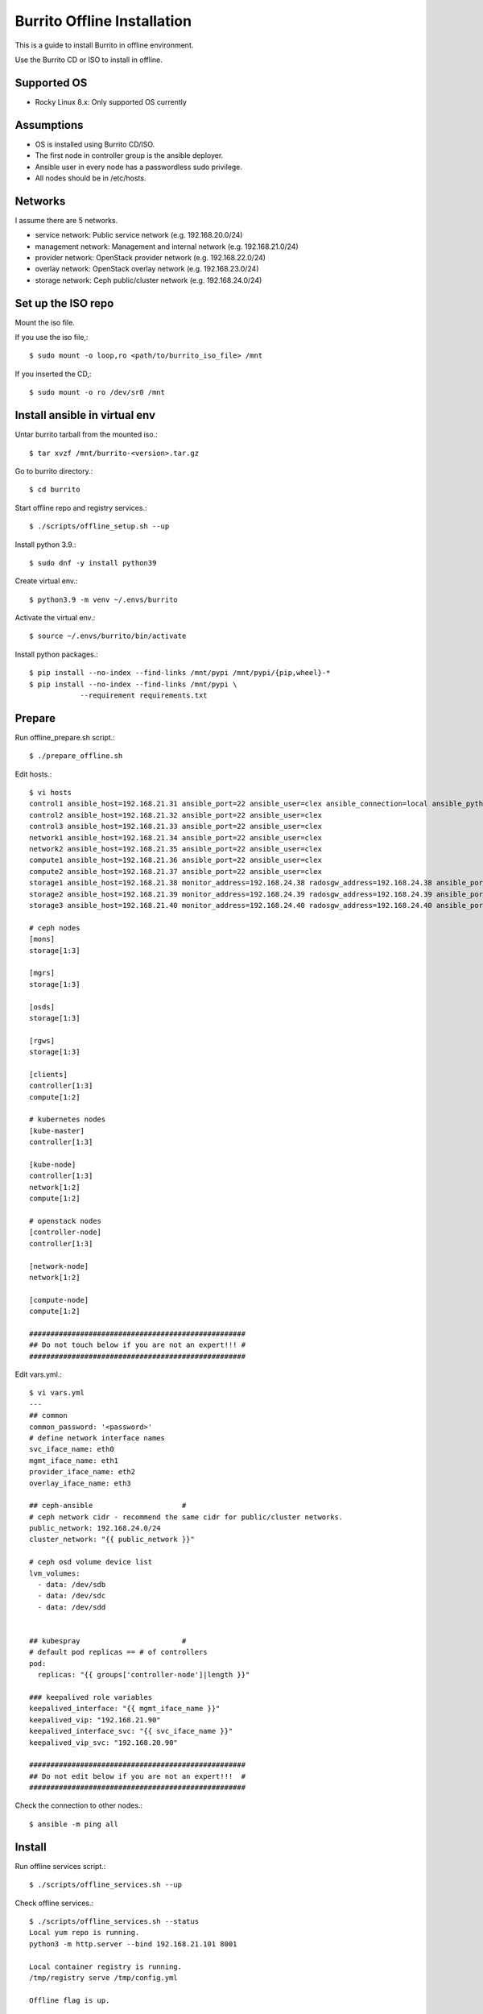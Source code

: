 Burrito Offline Installation
================================

This is a guide to install Burrito in offline environment.

Use the Burrito CD or ISO to install in offline.

Supported OS
----------------

* Rocky Linux 8.x: Only supported OS currently

Assumptions
-------------

* OS is installed using Burrito CD/ISO.
* The first node in controller group is the ansible deployer.
* Ansible user in every node has a passwordless sudo privilege.
* All nodes should be in /etc/hosts.

Networks
-----------

I assume there are 5 networks.

* service network: Public service network (e.g. 192.168.20.0/24)
* management network: Management and internal network (e.g. 192.168.21.0/24)
* provider network: OpenStack provider network (e.g. 192.168.22.0/24)
* overlay network: OpenStack overlay network (e.g. 192.168.23.0/24)
* storage network: Ceph public/cluster network (e.g. 192.168.24.0/24)

Set up the ISO repo
---------------------

Mount the iso file.

If you use the iso file,::

   $ sudo mount -o loop,ro <path/to/burrito_iso_file> /mnt

If you inserted the CD,::

    $ sudo mount -o ro /dev/sr0 /mnt

Install ansible in virtual env
----------------------------------

Untar burrito tarball from the mounted iso.::

   $ tar xvzf /mnt/burrito-<version>.tar.gz

Go to burrito directory.::

   $ cd burrito

Start offline repo and registry services.::

   $ ./scripts/offline_setup.sh --up

Install python 3.9.::

   $ sudo dnf -y install python39

Create virtual env.::

   $ python3.9 -m venv ~/.envs/burrito

Activate the virtual env.::

   $ source ~/.envs/burrito/bin/activate

Install python packages.::

   $ pip install --no-index --find-links /mnt/pypi /mnt/pypi/{pip,wheel}-*
   $ pip install --no-index --find-links /mnt/pypi \
               --requirement requirements.txt

Prepare
--------

Run offline_prepare.sh script.::

   $ ./prepare_offline.sh

Edit hosts.::

   $ vi hosts
   control1 ansible_host=192.168.21.31 ansible_port=22 ansible_user=clex ansible_connection=local ansible_python_interpreter=/usr/bin/python3
   control2 ansible_host=192.168.21.32 ansible_port=22 ansible_user=clex 
   control3 ansible_host=192.168.21.33 ansible_port=22 ansible_user=clex
   network1 ansible_host=192.168.21.34 ansible_port=22 ansible_user=clex
   network2 ansible_host=192.168.21.35 ansible_port=22 ansible_user=clex
   compute1 ansible_host=192.168.21.36 ansible_port=22 ansible_user=clex
   compute2 ansible_host=192.168.21.37 ansible_port=22 ansible_user=clex
   storage1 ansible_host=192.168.21.38 monitor_address=192.168.24.38 radosgw_address=192.168.24.38 ansible_port=22 ansible_user=clex
   storage2 ansible_host=192.168.21.39 monitor_address=192.168.24.39 radosgw_address=192.168.24.39 ansible_port=22 ansible_user=clex
   storage3 ansible_host=192.168.21.40 monitor_address=192.168.24.40 radosgw_address=192.168.24.40 ansible_port=22 ansible_user=clex
   
   # ceph nodes
   [mons]
   storage[1:3]
   
   [mgrs]
   storage[1:3]
   
   [osds]
   storage[1:3]
   
   [rgws]
   storage[1:3]
   
   [clients]
   controller[1:3]
   compute[1:2]
   
   # kubernetes nodes
   [kube-master]
   controller[1:3]
   
   [kube-node]
   controller[1:3]
   network[1:2]
   compute[1:2]
   
   # openstack nodes
   [controller-node]
   controller[1:3]
   
   [network-node]
   network[1:2]
   
   [compute-node]
   compute[1:2]
   
   ###################################################
   ## Do not touch below if you are not an expert!!! #
   ###################################################

Edit vars.yml.::

   $ vi vars.yml
   ---
   ## common
   common_password: '<password>'
   # define network interface names
   svc_iface_name: eth0
   mgmt_iface_name: eth1
   provider_iface_name: eth2
   overlay_iface_name: eth3
   
   ## ceph-ansible                     #
   # ceph network cidr - recommend the same cidr for public/cluster networks.
   public_network: 192.168.24.0/24
   cluster_network: "{{ public_network }}"
   
   # ceph osd volume device list
   lvm_volumes:
     - data: /dev/sdb
     - data: /dev/sdc
     - data: /dev/sdd
   
   
   ## kubespray                        #
   # default pod replicas == # of controllers
   pod:
     replicas: "{{ groups['controller-node']|length }}"
   
   ### keepalived role variables
   keepalived_interface: "{{ mgmt_iface_name }}"
   keepalived_vip: "192.168.21.90"
   keepalived_interface_svc: "{{ svc_iface_name }}"
   keepalived_vip_svc: "192.168.20.90"
   
   ###################################################
   ## Do not edit below if you are not an expert!!!  #
   ###################################################

Check the connection to other nodes.::

   $ ansible -m ping all

Install
----------

Run offline services script.::

   $ ./scripts/offline_services.sh --up

Check offline services.::

   $ ./scripts/offline_services.sh --status
   Local yum repo is running.
   python3 -m http.server --bind 192.168.21.101 8001
   
   Local container registry is running.
   /tmp/registry serve /tmp/config.yml
   
   Offline flag is up.

Install common.::

   $ ./run.sh common

Check if yum repo is a local one.::

   $ sudo dnf repolist
   repo id                               repo name
   burrito                               Burrito Repo

Install HA stack.::

   $ ./run.sh ha

Check if KeepAlived VIPs are created in the first controller node.

Install ceph.::

   $ ./run.sh ceph

Check ceph health.::

   $ sudo ceph -s

Install k8s.::

   $ ./run.sh k8s

Patch k8s.::

   $ ./run.sh patch

It will take some time to restart kube-apiserver after patch.

Check all pods are running and ready in kube-system namespace.::

   $ sudo kubectl get pods -n kube-system

Run registry.yml playbook to pull, tag, and push images 
from seed registry to the local registry.::

   $ ./run.sh registry

Check the images in the local registry.::

   $ curl -s <keepalived_vip>:32680/v2/_catalog

Repositories should not be empty.

Install burrito.::

   $ ./run.sh burrito

Check openstack status.::

   $ . ~/.btx.env
   $ bts
   btx@btx-0:/$ openstack volume service list
   btx@btx-0:/$ openstack network agent list
   btx@btx-0:/$ openstack compute service list

All services should be up and running.

Test
------

Source btx environment and run btx in test mode.::

   $ . ~/.btx.env

The command "btx --test"

* Creates a private/provider network and subnet
  When it creates provider network, it will ask address pool range.
* Creates a router
* Creates a cirros image
* Adds security group rules
* Creates a flavor
* Creates an instance
* Adds a floating ip to an instance
* Creates a volume
* Attaches a volume to an instance

If everything goes well, the output looks like this.::

   $ btx --test
   ...
   Creating provider network...
   Type the provider network address (e.g. 192.168.22.0/24): 192.168.22.0/24
   Okay. I got the provider network address: 192.168.22.0/24
   The first IP address to allocate (e.g. 192.168.22.100): 192.168.22.200
   The last IP address to allocate (e.g. 192.168.22.200): 192.168.22.210
   Okay. I got the last address of provider network pool: 192.168.22.210
   ...
   +------------------+------------------------------------------------+
   | Field            | Value                                          |
   +------------------+------------------------------------------------+
   | addresses        | private-net=172.30.1.30, 192.168.22.195        |
   | flavor           | m1.tiny (410f3140-3fb5-4efb-94e5-73d77d6242cf) |
   | image            | cirros (870cf94b-8d2b-43bd-b244-4bf7846ff39e)  |
   | name             | test                                           |
   | status           | ACTIVE                                         |
   | volumes_attached | id='2cf21340-b7d4-464f-a11b-22043cc2d3e6'      |
   +------------------+------------------------------------------------+

